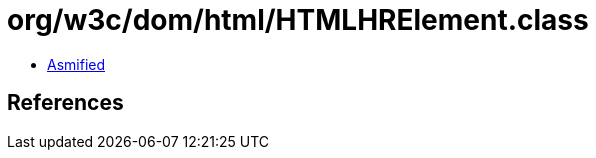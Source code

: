 = org/w3c/dom/html/HTMLHRElement.class

 - link:HTMLHRElement-asmified.java[Asmified]

== References

